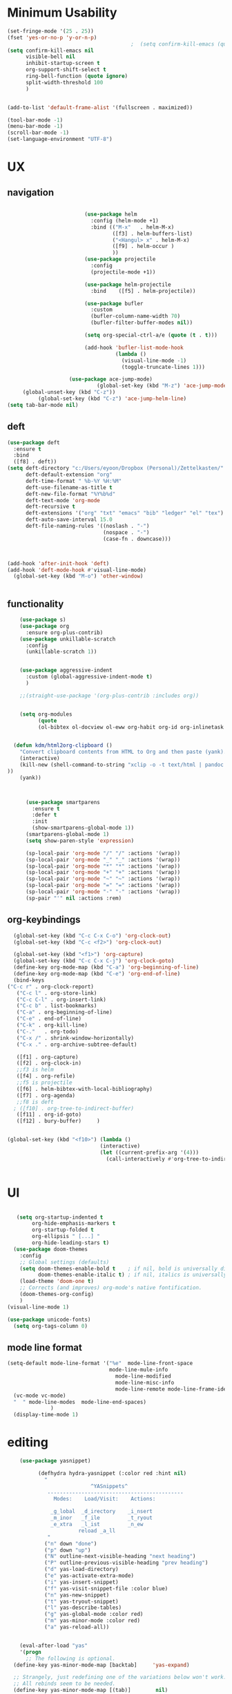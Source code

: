 
#+auto_tangle: t

* Minimum Usability

#+BEGIN_SRC emacs-lisp :tangle yes
  (set-fringe-mode '(25 . 25))
  (fset 'yes-or-no-p 'y-or-n-p)
                                          ;  (setq confirm-kill-emacs (quote y-or-n-p))
  (setq confirm-kill-emacs nil
        visible-bell nil
        inhibit-startup-screen t
        org-support-shift-select t
        ring-bell-function (quote ignore)
        split-width-threshold 100
        )
  
  
  (add-to-list 'default-frame-alist '(fullscreen . maximized))
  
  (tool-bar-mode -1)
  (menu-bar-mode -1)
  (scroll-bar-mode -1)
  (set-language-environment "UTF-8")
#+END_SRC

#+RESULTS:
: t



* UX
** navigation
   #+BEGIN_SRC emacs-lisp :tangle yes

                         (use-package helm
                           :config (helm-mode +1)
                           :bind (("M-x"   . helm-M-x)
                                  ([f3] . helm-buffers-list)       
                                  ("<Hangul> x" . helm-M-x)
                                  ([f9] . helm-occur )
                                  ))
                         (use-package projectile
                           :config
                           (projectile-mode +1))

                         (use-package helm-projectile
                           :bind    ([f5] . helm-projectile))

                         (use-package bufler
                           :custom
                           (bufler-column-name-width 70)
                           (bufler-filter-buffer-modes nil))

                         (setq org-special-ctrl-a/e (quote (t . t)))

                         (add-hook 'bufler-list-mode-hook
                                   (lambda ()
                                     (visual-line-mode -1)
                                     (toggle-truncate-lines 1)))

                    (use-package ace-jump-mode)
                             (global-set-key (kbd "M-z") 'ace-jump-mode)
     (global-unset-key (kbd "C-z"))
          (global-set-key (kbd "C-z") 'ace-jump-helm-line)
(setq tab-bar-mode nil)
       #+END_SRC

** deft

#+begin_src emacs-lisp :tangle yes
  (use-package deft
    :ensure t
    :bind
    ([f8] . deft))
  (setq deft-directory "c:/Users/eyoon/Dropbox (Personal)/Zettelkasten/"
        deft-default-extension "org"
        deft-time-format " %b-%Y %H:%M"
        deft-use-filename-as-title t
        deft-new-file-format "%Y%b%d"
        deft-text-mode 'org-mode
        deft-recursive t
        deft-extensions '("org" "txt" "emacs" "bib" "ledger" "el" "tex")
        deft-auto-save-interval 15.0
        deft-file-naming-rules '((noslash . "-")
                                 (nospace . "-")
                                 (case-fn . downcase))) 
  
  
  
  (add-hook 'after-init-hook 'deft)
  (add-hook 'deft-mode-hook #'visual-line-mode)
    (global-set-key (kbd "M-o") 'other-window)
  
  
#+end_src

#+RESULTS:
: other-window

** functionality
#+BEGIN_SRC emacs-lisp  :tangle yes
    (use-package s)
    (use-package org
      :ensure org-plus-contrib)
    (use-package unkillable-scratch
      :config
      (unkillable-scratch 1))


    (use-package aggressive-indent
      :custom (global-aggressive-indent-mode t)
      )

    ;;(straight-use-package '(org-plus-contrib :includes org))


    (setq org-modules
          (quote
          (ol-bibtex ol-docview ol-eww org-habit org-id org-inlinetask org-protocol org-tempo ol-w3m org-annotate-file ol-bookmark org-checklist org-collector org-depend org-invoice org-notify org-registry)))


  (defun kdm/html2org-clipboard ()
    "Convert clipboard contents from HTML to Org and then paste (yank)."
    (interactive)
    (kill-new (shell-command-to-string "xclip -o -t text/html | pandoc -f html -t json | pandoc -f json -t org --wrap=none"
))
    (yank))



      (use-package smartparens
        :ensure t
        :defer t
        :init
        (show-smartparens-global-mode 1))
      (smartparens-global-mode 1)
      (setq show-paren-style 'expression)

      (sp-local-pair 'org-mode "/" "/" :actions '(wrap))
      (sp-local-pair 'org-mode "_" "_" :actions '(wrap))
      (sp-local-pair 'org-mode "*" "*" :actions '(wrap))
      (sp-local-pair 'org-mode "+" "+" :actions '(wrap))
      (sp-local-pair 'org-mode "~" "~" :actions '(wrap))
      (sp-local-pair 'org-mode "=" "=" :actions '(wrap))
      (sp-local-pair 'org-mode "-" "-" :actions '(wrap))
      (sp-pair "'" nil :actions :rem)

#+END_SRC

** org-keybindings
#+BEGIN_SRC emacs-lisp :tangle yes
    (global-set-key (kbd "C-c C-x C-o") 'org-clock-out)
    (global-set-key (kbd "C-c <f2>") 'org-clock-out)

    (global-set-key (kbd "<f1>") 'org-capture)
    (global-set-key (kbd "C-c C-x C-j") 'org-clock-goto)
    (define-key org-mode-map (kbd "C-a") 'org-beginning-of-line)
    (define-key org-mode-map (kbd "C-e") 'org-end-of-line)
    (bind-keys
  ("C-c r" . org-clock-report)
     ("C-c l" . org-store-link)
     ("C-c C-l" . org-insert-link)
     ("C-c b" . list-bookmarks)
     ("C-a" . org-beginning-of-line) 
     ("C-e" . end-of-line) 
     ("C-k" . org-kill-line)
     ("C-."   . org-todo)
     ("C-x /" . shrink-window-horizontally)
     ("C-x ." . org-archive-subtree-default)
  
     ([f1] . org-capture)
     ([f2] . org-clock-in)
     ;;f3 is helm
     ([f4] . org-refile)
     ;;f5 is projectile
     ([f6] . helm-bibtex-with-local-bibliography)
     ([f7] . org-agenda)
     ;;f8 is deft
    ; ([f10] . org-tree-to-indirect-buffer)
     ([f11] . org-id-goto)
     ([f12] . bury-buffer)     )
  
  
  (global-set-key (kbd "<f10>") (lambda ()
                                (interactive)
                                (let ((current-prefix-arg '(4)))
                                  (call-interactively #'org-tree-to-indirect-buffer))))

  
#+END_SRC

#+RESULTS:
| lambda | nil | (interactive) | (let ((current-prefix-arg '(4))) (call-interactively #'org-tree-to-indirect-buffer)) |






* UI

  #+BEGIN_SRC emacs-lisp  :tangle yes

   (setq org-startup-indented t
        org-hide-emphasis-markers t
        org-startup-folded t
        org-ellipsis " [...] "
        org-hide-leading-stars t)
  (use-package doom-themes
    :config
    ;; Global settings (defaults)
    (setq doom-themes-enable-bold t    ; if nil, bold is universally disabled
          doom-themes-enable-italic t) ; if nil, italics is universally disabled
    (load-theme 'doom-one t)
    ;; Corrects (and improves) org-mode's native fontification.
    (doom-themes-org-config)
    )
(visual-line-mode 1)
 
(use-package unicode-fonts)
  (setq org-tags-column 0)
#+END_SRC

#+RESULTS:
: 0
** mode line format
:LOGBOOK:
CLOCK: [2021-06-08 Tue 13:51]--[2021-06-08 Tue 14:06] =>  0:15
:END:
#+begin_src emacs-lisp :tangle yes
  (setq-default mode-line-format '("%e"  mode-line-front-space
                                   mode-line-mule-info
                                     mode-line-modified
                                     mode-line-misc-info 
                                     mode-line-remote mode-line-frame-identification mode-line-buffer-identification "   " mode-line-position
    (vc-mode vc-mode)
    "  " mode-line-modes  mode-line-end-spaces)
                )
    (display-time-mode 1)
#+end_src

#+RESULTS:
: t

* editing
#+begin_src emacs-lisp :tangle yes
    (use-package yasnippet)
    
          (defhydra hydra-yasnippet (:color red :hint nil)
            "
                           ^YASnippets^
             --------------------------------------------
               Modes:    Load/Visit:    Actions:
    
              _g_lobal  _d_irectory    _i_nsert
              _m_inor   _f_ile         _t_ryout
              _e_xtra   _l_ist         _n_ew
                       reload _a_ll
             "
            ("n" down "done")
            ("p" down "up")
            ("N" outline-next-visible-heading "next heading")
            ("P" outline-previous-visible-heading "prev heading")
            ("d" yas-load-directory)
            ("e" yas-activate-extra-mode)
            ("i" yas-insert-snippet)
            ("f" yas-visit-snippet-file :color blue)
            ("n" yas-new-snippet)
            ("t" yas-tryout-snippet)
            ("l" yas-describe-tables)
            ("g" yas-global-mode :color red)
            ("m" yas-minor-mode :color red)
            ("a" yas-reload-all))
    
    
    (eval-after-load "yas"
    '(progn
      ;; The following is optional.
  (define-key yas-minor-mode-map [backtab]     'yas-expand)
  
  ;; Strangely, just redefining one of the variations below won't work.
  ;; All rebinds seem to be needed.
  (define-key yas-minor-mode-map [(tab)]        nil)
  (define-key yas-minor-mode-map (kbd "TAB")    nil)
  (define-key yas-minor-mode-map (kbd "<tab>")  nil)
))
    
  
    
    
#+end_src

#+RESULTS:

* org-refile and archiving
#+BEGIN_SRC emacs-lisp :tangle yes
  (setq org-directory "c:/Users/eyoon/Dropbox (Personal)/Zettelkasten/"
        org-default-notes-file "c:/Users/eyoon/Dropbox (Personal)/Zettelkasten/inbox.org"
        org-archive-location "c:/Users/eyoon/Dropbox (Personal)/Zettelkasten/journal.org::datetree/"
        org-contacts-files (quote ("c:/Users/eyoon/Dropbox (Personal)/Zettelkasten/contacts.org"))
        org-roam-directory "c:/Users/eyoon/Dropbox (Personal)/Zettelkasten/Zettels/"
        )
  (setq org-archive-reversed-order nil
        org-reverse-note-order t
        org-refile-use-cache t
        org-refile-allow-creating-parent-nodes 'confirm
        org-refile-use-outline-path 'file
        org-refile-targets '((org-agenda-files :maxlevel . 3))
        org-outline-path-complete-in-steps nil
        )


  (defun my-org-refile-cache-clear ()
    (interactive)
    (org-refile-cache-clear))
  (define-key org-mode-map (kbd "C-0 C-c C-w") 'my-org-refile-cache-clear)




                                          ; Refile in a single go

                                          ;  (global-set-key (kbd "<f4>") 'org-refile)


  (setq org-id-link-to-org-use-id t
        org-id-method (quote org)
        org-return-follows-link t
        org-link-keep-stored-after-insertion nil
        org-goto-interface (quote outline-path-completion)
        org-clock-mode-line-total 'current)

                                          ;   (add-hook 'org-mode-hook (lambda () (org-sticky-header-mode 1)))


  (setq global-visible-mark-mode t)


#+END_SRC

#+RESULTS:
: t

* *scheduling, todos*
** agenda



  
#+BEGIN_SRC emacs-lisp :tangle yes
  (setq org-agenda-overriding-columns-format "%40ITEM %SCHEDULED %DEADLINE ")
  
  
  (setq org-agenda-prefix-format
	'((agenda . " %i %-12:c%?-12t% s")
	  (todo . " %i %-12:c")
	  (tags . " %i %-12:c")
	  (search . " %i %-12:c")))
  
  (setq org-agenda-with-colors t
	org-agenda-start-on-weekday nil  ;; this allows agenda to start on current day
	org-agenda-current-time-string "****"
	org-agenda-start-with-clockreport-mode t
	org-agenda-dim-blocked-tasks t
	org-agenda-window-setup 'only-window
	)
  
  
  ;;skips
  (setq org-agenda-skip-scheduled-if-done t
	org-agenda-skip-deadline-if-done t
	org-agenda-skip-timestamp-if-done t
	org-agenda-skip-deadline-prewarning-if-scheduled t
	)
  
  (setq org-agenda-clockreport-parameter-plist
	(quote
	 (:link t :maxlevel 4 :narrow 30 :tags t :tcolumns 1 :indent t :hidefiles t :fileskip0 t)))
  
  #+end_SRC
  
  #+BEGIN_SRC emacs-lisp :tangle yes
    (setq org-agenda-overriding-columns-format "%40ITEM %SCHEDULED %DEADLINE ")
    
    (setq org-agenda-files '("c:/Users/eyoon/Dropbox (Personal)/Zettelkasten/journal.org"
                             "c:/Users/eyoon/Dropbox (Personal)/Zettelkasten/inbox.org"
                             "c:/Users/eyoon/Dropbox (Personal)/Zettelkasten/readings.org"
                             "c:/Users/eyoon/Dropbox (Personal)/Zettelkasten/contacts.org"
                             "c:/Users/eyoon/Dropbox (Personal)/Zettelkasten/ndd.org"
    			   "c:/Users/eyoon/Dropbox (Personal)/Zettelkasten/baruch.org"
                             "c:/Users/eyoon/Dropbox (Personal)/Zettelkasten/personal.org"
                             "c:/Users/eyoon/Dropbox (Personal)/Zettelkasten/lis.org"
                             "c:/Users/eyoon/Dropbox (Personal)/Zettelkasten/cal.org"
                             "c:/Users/eyoon/Dropbox (Personal)/Zettelkasten/recipes.org"
                             "c:/Users/eyoon/Dropbox (Personal)/Zettelkasten/sysadmin.org" 
                            "c:/Users/eyoon/Dropbox (Personal)/Zettelkasten/Zettels/index.org"
                             "c:/Users/eyoon/Dropbox (Personal)/Zettelkasten/editing.org"                           
                             ))
    
    
    (setq org-agenda-prefix-format
          '((agenda . " %i %-12:c%?-12t% s")
            (todo . " %i %-12:c")
            (tags . " %i %-12:c")
            (search . " %i %-12:c")))
    
    (setq org-agenda-with-colors t
          org-agenda-start-on-weekday nil  ;; this allows agenda to start on current day
          org-agenda-current-time-string "*****"
          org-agenda-start-with-clockreport-mode t
          org-agenda-dim-blocked-tasks t
          org-agenda-window-setup 'only-window
          )
    
    
    ;;skips
    (setq org-agenda-skip-scheduled-if-done t
          org-agenda-skip-deadline-if-done t
          org-agenda-skip-timestamp-if-done t
          org-agenda-skip-deadline-prewarning-if-scheduled t
          )
    
    (setq org-agenda-clockreport-parameter-plist
          (quote
           (:link t :maxlevel 4 :narrow 30 :tags t :tcolumns 1 :indent t :hidefiles t :fileskip0 t)))
    
    
#+END_SRC

  


#+RESULTS:
| :link | t | :maxlevel | 4 | :narrow | 30 | :tags | t | :tcolumns | 1 | :indent | t | :hidefiles | t | :fileskip0 | t |
** org-super-agenda
#+begin_src emacs-lisp :tangle yes :results none
  (use-package org-super-agenda)
  (org-super-agenda-mode 1)
  (setq org-super-agenda-mode 1)
  (setq org-agenda-custom-commands
	'(
	  ("z" "super agenda" ((agenda "" ((org-agenda-span 'day)
					   (org-super-agenda-groups
					    '((:name "Day"
						     :time-grid t
						     :date today
						     :todo "TODAY"
						     :scheduled today
						     :order 1)))))
			       (alltodo "" ((org-agenda-overriding-header "")
					    (org-super-agenda-groups
					     '(
					       (:name "today" :scheduled today)
					  ;                (:name "next" :todo "NEXT")
  (:name "In PROGRESS" :todo "PROG")
					       (:name "Next" :todo "NEXT")
					       (:name "to read" :tag "read")
					       (:name "research" :tag "research")
					       (:name "Waiting" :todo "WAIT")
					       (:name "Deadlines" 
						      :and (:deadline t :scheduled nil))
  
					       (:name "ndd" :category "ndd")
					       (:name "lis" :category "lis")
					       (:name "csi" :category "CSI")
					       (:discard (:todo "HOLD"))
					  ;     (:name "not scheduled"
					  ;           :and (:deadline nil :scheduled nil))
					       (:name "Scheduled" :scheduled future)
					       ))
					    ))
			       ))
  
  
  
  
	  ("k" "all untagged TODOs" tags-todo "-{.*}")  ;RETURN ANY TODO ITEMS WTIHOUT TAGS
  
	  ("x" "With deadline columns" alltodo "" 
	   ((org-agenda-overriding-columns-format "%40ITEM %SCHEDULED %DEADLINE " )
	    (org-agenda-view-columns-initially t)
	    (org-agenda-sorting-strategy '(timestamp-up))
	    (org-agenda-skip-function '(org-agenda-skip-entry-if 'todo '("HOLD" "WAIT" "PROJ")) ) )
  
	   )
  
	  ("g" "all UNSCHEDULED NEXT|TODAY|IN-PROG"
	   ((agenda "" ((org-agenda-span 2)
			(org-agenda-clockreport-mode nil)))
	    (todo "NEXT|TODAY|IN-PROG"))
	   ((org-agenda-todo-ignore-scheduled t)))
  
	  ("u" "all UNSCHEDULED" alltodo ""                                                          
	   (    (org-agenda-skip-function '(org-agenda-skip-entry-if 'todo '( "HOLD"  "PROJ" "AREA")) )
		(org-agenda-todo-ignore-scheduled t) )
  
	   )
	  ("l" "all todos" (  (alltodo "" ((org-agenda-overriding-header "")
					   (org-super-agenda-groups
					    '(
					      (:name "csi" :category "CSI" :order 100)
					      (:name "important" :priority "A")
					      (:name "today" :scheduled today)
  
					      (:name "Deadlines" 
						     :and (:deadline t :scheduled nil))
					  ;   (:name "not scheduled"
					  ;         :and (:deadline nil :scheduled nil))
					      (:name "Scheduled" :scheduled future :order 75)
  
					      ))
					   )         )))
  
	  )
	)
  
  
                               #+end_src

#+RESULTS:
| z | super | ((agenda  ((org-agenda-span 'day) (org-super-agenda-groups '((:name Today :time-grid t :date today :todo TODAY :scheduled today :order 1))))) (alltodo  ((org-agenda-overriding-header ) (org-super-agenda-groups 'nil)))) |

(setq org-super-agenda-groups
'(
         

))

(:name "Waiting"
:todo "WAIT" )
(:name "Next Items"
:time-grid t
:todo "NEXT")
#+RESULTS:
: 1

** org-todo
#+begin_src emacs-lisp :tangle yes :results none
  (setq org-enforce-todo-dependencies t
        org-clock-out-when-done t
        )
  
  (setq org-log-into-drawer t)
  
  (setq org-todo-keywords
        (quote
         ((sequence "TODO(t)" "NEXT(n)" "PROG(p)" "WAIT(w)" "|" "DONE(d)"  "x(c)" )
          (type    "HOLD(l)"  "|" "DONE(d)")     )))
  
  (setq org-todo-keyword-faces
        '(("WAIT" :weight regular :underline nil :inherit org-todo :foreground "yellow")
          ("TODO" :weight regular :underline nil :inherit org-todo :foreground "#89da59")
          ("NEXT" :weight regular :underline nil :inherit org-todo :foreground "magenta")
          ("PROG" :weight bold :underline nil :inherit org-todo :foreground "#ff420e")
        ("HOLD" :weight bold :underline nil :inherit org-todo :foreground "#336b87")))
  
  
  (use-package org-edna)
  (org-edna-mode 1)
  (setq org-log-done 'time)
  
#+end_src
** org-capture
#+BEGIN_SRC emacs-lisp :tangle yes
  (setq org-capture-templates
        '(
          ("a" "current activity" entry (file+olp+datetree "c:/Users/eyoon/Dropbox (Personal)/Zettelkasten/journal.org") "** %? \n" :clock-in t :clock-keep t :kill-buffer nil )
  
          ("b" "current activity" entry (file+olp+datetree "c:/Users/eyoon/Dropbox (Personal)/Zettelkasten/baruch.org") "** %? \n" :clock-in t :clock-keep t :kill-buffer nil )
         
  
            ("c" "calendar" entry (file+headline "c:/Users/eyoon/Dropbox (Personal)/Zettelkasten/inbox.org" "Events") "** %^{EVENT}\n%^t\n%a\n%?")
  
          ("e" "emacs log" item (id "config") "%U %a %?" :prepend t) 
  
          ("f" "Anki basic" entry (file+headline "c:/Users/eyoon/Dropbox (Personal)/Zettelkasten/anki.org" "Dispatch Shelf") "* %<%H:%M>   \n:PROPERTIES:\n:ANKI_NOTE_TYPE: Basic (and reversed card)\n:ANKI_DECK: Default\n:END:\n** Front\n%^{Front}\n** Back\n%^{Back}%?")
  
          ("F" "Anki cloze" entry (file+headline "c:/Users/eyoon/Dropbox (Personal)/Zettelkasten/anki.org" "Dispatch Shelf") "* %<%H:%M>   \n:PROPERTIES:\n:ANKI_NOTE_TYPE: Cloze\n:ANKI_DECK: Default\n:END:\n** Text\n%^{Front}%?\n** Extra")
  
          ("j" "journal" entry (file+olp+datetree "c:/Users/eyoon/Dropbox (Personal)/Zettelkasten/journal.org") "** journal :journal: \n%U  \n%?\n\n"   :clock-in t :clock-resume t :clock-keep nil :kill-buffer nil :append t) 
  
          ("t" "todo" entry (file "c:/Users/eyoon/Dropbox (Personal)/Zettelkasten/inbox.org") "* TODO %? \nSCHEDULED: %t\n%a\n" :prepend nil)
  
          ("w" "org-protocol" entry (file "c:/Users/eyoon/Dropbox (Personal)/Zettelkasten/inbox.org")
           "* %a \nSCHEDULED: %t %?\n%:initial" )
          ("x" "org-protocol" entry (file "c:/Users/eyoon/Dropbox (Personal)/Zettelkasten/inbox.org")
           "* TODO %? \nSCHEDULED: %t\n%a\n\n%:initial" )
          ("p" "org-protocol" table-line (id "pens")
           "|%^{Pen}|%A|%^{Price}|%U|" )
  
          ("y" "org-protocol" item (id "resources")
           "[ ] %a %U %:initial" )
  
          ))
  
  
  
#+END_SRC

#+RESULTS:
| a         | current activity | entry       | (file+olp+datetree c:/Users/eyoon/Dropbox (Personal)/Zettelkasten/journal.org)  | ** %?        |     |
| :clock-in | t                | :clock-keep | t                                                                               | :kill-buffer | nil |
| b         | current activity | entry       | (file+olp+datetree c:/Users/eyoon/Dropbox (Personal)/Zettelkasten/baruch.org)   | ** %?        |     |
| :clock-in | t                | :clock-keep | t                                                                               | :kill-buffer | nil |
| c         | calendar         | entry       | (file+headline c:/Users/eyoon/Dropbox (Personal)/Zettelkasten/inbox.org Events) | ** %^{EVENT} |     |

removed templates:
- ("d" "download" table-line (id "reading") "|%^{Author} | %^{Title} | %^{Format}|"  )
- ("l" "look up" item (id "5br4n6815pi0") "[ ] %? %U %a" :prepend nil)
- ("s" "to buy" item (id "shopping") "[ ] %?" :prepend t)
- ("z" "zettel" entry (file "~/Dropbox (Personal)/Zettelkasten/zettels.org") "* %^{TOPIC}\n%U\n %? \n%a\n\n\n" :prepend nil :unarrowed t)
-           ("m" "meditation" table-line (id "meditation") "|%u | %^{Time} | %^{Notes}|" :table-line-pos "II-1" )





(use-package org-plus-contrib)
#+RESULTS:
** org-clock

*** org-mru

#+BEGIN_SRC emacs-lisp :tangle yes
  (use-package org-mru-clock
    :bind     ("M-<f2>" . org-mru-clock-in)
    :config
    (setq org-mru-clock-how-many 80)
    (setq org-mru-clock-keep-formatting t)
    (setq org-mru-clock-completing-read 'helm--completing-read-default)
    )

  (setq org-clock-mode-line-total 'current)

#+END_SRC


*** chronos
#+begin_src emacs-lisp :tangle yes

  (use-package org-alert)
  (use-package chronos
    :config
    (setq chronos-expiry-functions '(chronos-sound-notify
                                     chronos-dunstify
                                     chronos-buffer-notify
                                     ))
    (setq chronos-notification-wav "c:/Users/eyoon/Dropbox (Personal)/emacs/.emacs.d/sms-alert-1-daniel_simon.wav")
    )
  (use-package helm-chronos
    :config
    (setq helm-chronos-standard-timers
          '(
            ;;tuesday shift
            "=10:00/OER shift + -1/oer 1 min + -4/oer in 5 + =14:00/aal shift + -5/aal shift in 5 + 4/1 min! + =18:00/end shift + -5/end shift in 5 + 4/1 min!"
            ;;wednesday shift
            "=10:00/csi oer + -5/csi shift in 5 + =15:00/end shift + -5/end shift in 5"
            ;;thursday shift
            "=9:00/nyu backup shift + -5/shift in 5 + 4/1 min! + =12:00/switch to aal + -5/switch in 5 + 4/1 min! + =13:00/shift over + 4/1 min! + =18:00/csi reference + -5/shift in 5 + 4/1 min! + =22:00/end shift + -5/end shift in 5 + 4/1 min!"
            ;;intermittent fasting
            "=13:00/end fast + =21:00/begin fast"

            ))

    )

#+end_src

#+RESULTS:
: t



** org-pomodoro
:LOGBOOK:
CLOCK: [2021-05-04 Tue 11:33]--[2021-05-04 Tue 12:02] =>  0:29
CLOCK: [2021-05-04 Tue 10:21]--[2021-05-04 Tue 10:22] =>  0:01
CLOCK: [2021-05-04 Tue 10:18]--[2021-05-04 Tue 10:19] =>  0:01
CLOCK: [2021-04-30 Fri 12:07]--[2021-04-30 Fri 12:09] =>  0:02
CLOCK: [2021-04-30 Fri 12:06]--[2021-04-30 Fri 12:07] =>  0:01
CLOCK: [2021-04-30 Fri 12:03]--[2021-04-30 Fri 12:04] =>  0:01
CLOCK: [2021-04-30 Fri 11:58]--[2021-04-30 Fri 12:00] =>  0:02
:END:
#+begin_src emacs-lisp :tangle yes
  (use-package org-pomodoro)
  (setq org-pomodoro-ticking-sound-p t)
  (setq org-pomodoro-finished-sound-p nil)
  (setq org-pomodoro-overtime-sound "c:/Users/eyoon/Dropbox (Personal)/emacs/.emacs.d/sms-alert-1-daniel_simon.wav")
  (setq org-pomodoro-short-break-sound "c:/Users/eyoon/Dropbox (Personal)/emacs/.emacs.d/sms-alert-1-daniel_simon.wav")
  (setq org-pomodoro-long-break-sound  "c:/Users/eyoon/Dropbox (Personal)/emacs/.emacs.d/sms-alert-1-daniel_simon.wav")
  (setq org-pomodoro-keep-killed-pomodoro-time t)
  (setq org-pomodoro-manual-break t)
  (setq org-pomodoro-ticking-sound-states '(:pomodoro :overtime))
  (setq org-pomodoro-length 25)
#+end_src

#+RESULTS:
: 25

************
** checklists
#+begin_src emacs-lisp :tangle yes :results none
   (setq org-list-demote-modify-bullet
         '(("+" . "-") ("-" . "+") ))

   (defun my/org-checkbox-todo ()
     "Switch header TODO state to DONE when all checkboxes are ticked, to TODO otherwise"
     (let ((todo-state (org-get-todo-state)) beg end)
       (unless (not todo-state)
         (save-excursion
           (org-back-to-heading t)
           (setq beg (point))
           (end-of-line)
           (setq end (point))
           (goto-char beg)
           (if (re-search-forward "\\[\\([0-9]*%\\)\\]\\|\\[\\([0-9]*\\)/\\([0-9]*\\)\\]"
                                  end t)
               (if (match-end 1)
                   (if (equal (match-string 1) "100%")
                       (unless (string-equal todo-state "DONE")
                         (org-todo 'done))
                     (unless (string-equal todo-state "*")
                       (org-todo 'todo)))
                 (if (and (> (match-end 2) (match-beginning 2))
                          (equal (match-string 2) (match-string 3)))
                     (unless (string-equal todo-state "DONE")
                       (org-todo 'done))
                   (unless (string-equal todo-state "*")
                     (org-todo 'todo)))))))))

   (add-hook 'org-checkbox-statistics-hook 'my/org-checkbox-todo)
#+end_src




* org
#+BEGIN_SRC emacs-lisp :tangle yes
                (use-package org-auto-tangle
                  :hook (org-mode . org-auto-tangle-mode)
  
                  )
    (setq org-html-head "<link rel=\"stylesheet\" href=\"\\c:\\Users\\eyoon\\Dropbox (Personal)\\Zettelkasten\\css\\tufte.css\" type=\"text/css\" />")
    (setq org-agenda-export-html-style "c:/Users/eyoon/Dropbox (Personal)/Zettelkasten/css/tufte.css")
  (setq org-export-with-toc nil)
  (setq org-export-initial-scope 'subtree)
#+END_SRC

#+RESULTS:
: subtree


(add-hook 'org-mode-hook 'org-auto-tangle-mode) = :hook (org-mode . org-auto-tangle-mode)


* *mentat*
#+begin_src emacs-lisp :tangle yes
(load "annot")
  (require 'annot)

#+end_src

#+RESULTS:
: annot

** anki
  #+BEGIN_SRC emacs-lisp :tangle yes
(use-package anki-editor
  :after org
  :hook (org-capture-after-finalize . anki-editor-reset-cloze-number) ; Reset cloze-number after each capture.
  :config
  (setq anki-editor-create-decks t)
  (defun anki-editor-cloze-region-auto-incr (&optional arg)
    "Cloze region without hint and increase card number."
    (interactive)
    (anki-editor-cloze-region my-anki-editor-cloze-number "")
    (setq my-anki-editor-cloze-number (1+ my-anki-editor-cloze-number))
    (forward-sexp))
  (defun anki-editor-cloze-region-dont-incr (&optional arg)
    "Cloze region without hint using the previous card number."
    (interactive)
    (anki-editor-cloze-region (1- my-anki-editor-cloze-number) "")
    (forward-sexp))
  (defun anki-editor-reset-cloze-number (&optional arg)
    "Reset cloze number to ARG or 1"
    (interactive)
    (setq my-anki-editor-cloze-number (or arg 1)))
  (defun anki-editor-push-tree ()
    "Push all notes under a tree."
    (interactive)
    (anki-editor-push-notes '(4))
    (anki-editor-reset-cloze-number))
  ;; Initialize
  (anki-editor-reset-cloze-number)
  )
  #+END_SRC

  #+RESULTS:
  | anki-editor-reset-cloze-number |
  :after org

  ; Reset cloze-number after each capture.

  :hook (org-capture-after-finalize . anki-editor-reset-cloze-number)
  #+RESULTS:


** epub
   #+BEGIN_SRC emacs-lisp :tangle yes

(use-package olivetti)
(use-package nov
:config
  (setq nov-post-html-render-hook  (lambda () (visual-line-mode 1)))
  (add-hook 'nov-post-html-render-hook 'olivetti-mode)
)
   #+END_SRC

   #+RESULTS:
   : t

** pdfs

   
                (use-package pdf-tools
                  :magic ("%PDF" . pdf-view-mode)
                  :config
                  (pdf-tools-install :no-query))
		    (use-package pdf-continuous-scroll-mode
            :quelpa (pdf-continuous-scroll-mode :fetcher github :repo "dalanicolai/pdf-continuous-scroll-mode.el"))
    (add-hook 'pdf-view-mode-hook 'pdf-continuous-scroll-mode)
  #+BEGIN_SRC emacs-lisp :tangle yes
    
                (use-package pdf-view-restore)
    
                 (setq pdf-view-continuous t)
              (add-hook 'pdf-view-mode-hook 'pdf-view-restore-mode)
     (add-hook 'pdf-view-mode-hook (lambda () (visual-fill-column-mode 0)))
    
        (load "org-pdfview")
    
                                                ;     (add-hook 'pdf-view-mode-hook (lambda () (visual-fill-column-mode 0)))
    
    
    
    
        (add-to-list 'org-file-apps 
                     '("\\.pdf\\'" . (lambda (file link)
                                       (org-pdfview-open link))))
    
        
    
    
  #+END_SRC

    (use-package quelpa)
       (quelpa
        '(quelpa-use-package
          :fetcher git
          :url "https://github.com/quelpa/quelpa-use-package.git"))
       (require 'quelpa-use-package)
    
  #+RESULTS:
  | (lambda nil (visual-fill-column-mode 0)) | pdf-continuous-scroll-mode | pdf-tools-enable-minor-modes | pdf-view-restore-mode |

  (add-to-list 'org-file-apps '("\\.pdf\\'" . org-pdfview-open))
  (add-to-list 'org-file-apps '("\\.pdf::\\([[:digit:]]+\\)\\'" .  org-pdfview-open))


  (use-package org-pdf-tools
  :straight t)

  (use-package org-noter-pdf-tools
  :straight t)

** org-roam
#+begin_src emacs-lisp  :tangle yes 

  (use-package org-roam
:bind 
   ("C-c <f1>" . org-roam-capture))

  (setq org-roam-capture-templates '(("d" "default" plain #'org-roam--capture-get-point "* ${title}\n:PROPERTIES:\n:VISIBILITY: all\n:CREATED: %U\n:CATEGORY: zettels\n:CONTEXT: %a\n:END:\n%?\n\n
- What is the purpose of this zettel?\n
- What is the nature of the content I wish to include in this zettel?\n
- How does it relate to the existing network?\n
- How do I wish to discover this information in the future?\n

" :file-name "%(format-time-string \"%Y%m%d-%H%M_${slug}\" (current-time) )"
                                      "#+title: ${title}" :unnarrowed t :kill-buffer t)))
(setq org-roam-completion-system 'helm)



  (defun my/org-roam--title-to-slug (title) ;;<< changed the name
    "Convert TITLE to a filename-suitable slug."
    (cl-flet* ((nonspacing-mark-p (char)
                                  (eq 'Mn (get-char-code-property char 'general-category)))
               (strip-nonspacing-marks (s)
                                       (apply #'string (seq-remove #'nonspacing-mark-p
                                                                   (ucs-normalize-NFD-string s))))
               (cl-replace (title pair)
                           (replace-regexp-in-string (car pair) (cdr pair) title)))
      (let* ((pairs `(("[^[:alnum:][:digit:]]" . "-")  ;; convert anything not alphanumeric << nobiot underscore to hyphen
                      ("__*" . "-")  ;; remove sequential underscores << nobiot underscore to hyphen
                      ("^_" . "")  ;; remove starting underscore
                      ("_$" . "")))  ;; remove ending underscore
             (slug (-reduce-from #'cl-replace (strip-nonspacing-marks title) pairs)))
        (downcase slug))))


  (setq org-roam-title-to-slug-function 'my/org-roam--title-to-slug)


#+end_src

#+RESULTS:
: my/org-roam--title-to-slug

** references/citations
   (use-package interleave 
      :defer t
      )

#+BEGIN_SRC emacs-lisp :tangle yes

  (use-package org-ref)
  (setq reftex-default-bibliography '("c:/Users/eyoon/Dropbox (Personal)/Zettelkasten/references.bib"))

  ;; see org-ref for use of these variables
  (setq org-ref-bibliography-notes "c:/Users/eyoon/Dropbox (Personal)/Zettelkasten/readings.org"
        org-ref-default-bibliography '("c:/Users/eyoon/Dropbox (Personal)/Zettelkasten/references.bib")
        org-ref-pdf-directory "c:/Users/eyoon/Dropbox (Personal)/Library/BIBTEX/"
        org-ref-prefer-bracket-links t
        )

  (setq bibtex-completion-bibliography "c:/Users/eyoon/Dropbox (Personal)/Zettelkasten/references.bib"
        bibtex-completion-notes-path "c:/Users/eyoon/Dropbox (Personal)/Zettelkasten/readings.org")

  ;; open pdf with system pdf viewer (works on mac)
  (setq bibtex-completion-pdf-open-function
        (lambda (fpath)
          (start-process "open" "*open*" "open" fpath)))


                                          ;  (setq pdf-view-continuous nil)

                                          ;  (setq bibtex-autokey-year-title-separator "")
                                          ; (setq bibtex-autokey-titleword-length 0)


  (setq bibtex-completion-notes-template-one-file "\n* ${author} (${year}). /${title}/.\n:PROPERTIES:\n:Custom_ID: ${=key=}\n:ID: ${=key=}\n:CITATION: ${author} (${year}). /${title}/. /${journal}/, /${volume}/(${number}), ${pages}. ${publisher}. ${url}\n:DISCOVERY:\n:DATE_ADDED: %t\n:READ_STATUS:\n:INGESTED:\n:FORMAT:\n:TYPE:\n:AREA:\n:END:")

  (setq bibtex-maintain-sorted-entries t)

  (use-package org-noter
    :ensure t
    :defer t
    :config
    (setq org-noter-property-doc-file "INTERLEAVE_PDF"
          org-noter-property-note-location "INTERLEAVE_PAGE_NOTE"
          org-noter-default-notes-file-names "c:/Users/eyoon/Dropbox (Personal)/Zettelkasten/readings.org"
          org-noter-notes-search-path "c:/Users/eyoon/Dropbox (Personal)/Zettelkasten/"
          ;;org noter windows
          org-noter-always-create-frame nil
          org-noter-notes-window-location (quote horizontal-split)
          org-noter-doc-split-fraction (quote (0.75 . 0.75))
          org-noter-kill-frame-at-session-end nil

          org-noter-auto-save-last-location t
          org-noter-default-heading-title "$p$: "
          org-noter-insert-note-no-questions t
          org-noter-insert-selected-text-inside-note t
          ))
                                          ;       (setq org-noter-notes-window-location 'other-frame)
                                          ;      (setq org-noter-default-heading-title "p. $p$") 
 

#+END_SRC

#+RESULTS:

** bibtex
#+begin_src emacs-lisp :tangle yes
  (setq bibtex-autokey-additional-names "etal"
        bibtex-autokey-name-separator "-"
        bibtex-autokey-name-year-separator "_"
        bibtex-autokey-names 2
        bibtex-autokey-titleword-length 0
              bibtex-autokey-titleword-separator ""
      bibtex-autokey-year-length 4
    bibtex-autokey-name-case-convert-function 'capitalize
        )

#+end_src

#+RESULTS:
: capitalize




* load files

#+BEGIN_SRC emacs-lisp :tangle yes
  (find-file "c:/Users/eyoon/AppData/Roaming/.emacs")
(find-file "c:/Users/eyoon/Dropbox (Personal)/emacs/baruch_config.org")
  (find-file "c:/Users/eyoon/Dropbox (Personal)/Zettelkasten/inbox.org")

 (define-key dired-mode-map (kbd "M-z") 'ace-jump-mode)

#+END_SRC  

